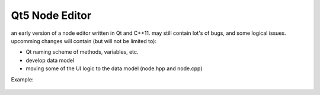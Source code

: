 Qt5 Node Editor
===============

an early version of a node editor written in Qt and C++11. may still contain
lot's of bugs, and some logical issues. upcomming changes will contain (but will
not be limited to):

* Qt naming scheme of methods, variables, etc.
* develop data model
* moving some of the UI logic to the data model (node.hpp and node.cpp)

Example:

.. figure:: doc/example_editor01.png
